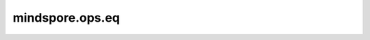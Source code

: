 mindspore.ops.eq
================

.. py:function:: mindspore.ops.eq(input, other)

    逐元素计算两个输入是否相等。

    .. math::
        out_{i} =\begin{cases}
            & \text{True,    if } input_{i} = other_{i} \\
            & \text{False,   if } input_{i} \ne other_{i}
            \end{cases}

    .. note::
        - 支持隐式类型转换。
        - 输入必须是两个Tensor，或是一个Tensor和一个Scalar。
        - 两个输入的shape支持广播。

    参数：
        - **input** (Union[Tensor, Number]) - 第一个输入。
        - **other** (Union[Tensor, Number]) - 第二个输入。

    返回：
        Tensor
